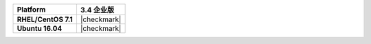 .. list-table::
   :header-rows: 1
   :stub-columns: 1
   :class: compatibility

   * - Platform
     - 3.4 企业版
   * - RHEL/CentOS 7.1
     - |checkmark|
   * - Ubuntu 16.04
     - |checkmark|

